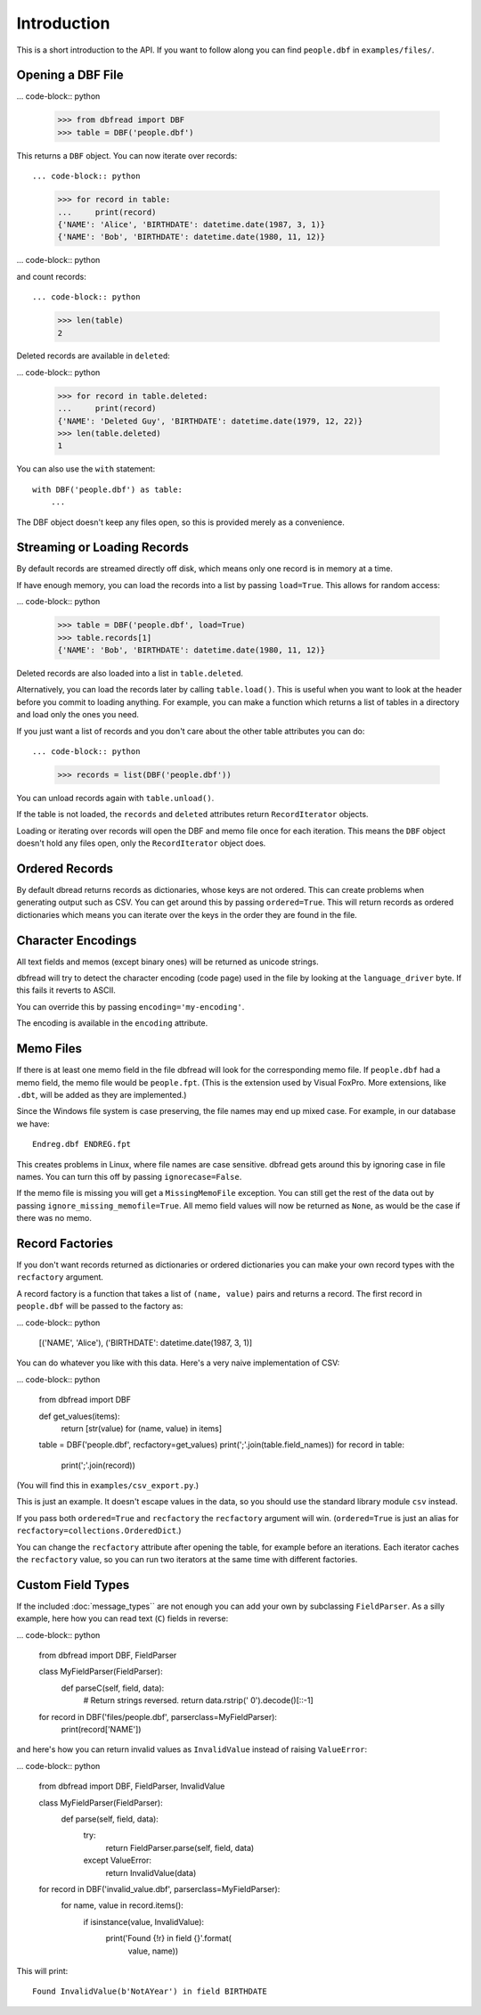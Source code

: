 Introduction
============

This is a short introduction to the API. If you want to follow along
you can find ``people.dbf`` in ``examples/files/``.


Opening a DBF File
------------------

... code-block:: python

    >>> from dbfread import DBF
    >>> table = DBF('people.dbf')

This returns a ``DBF`` object. You can now iterate over records::

... code-block:: python

    >>> for record in table:
    ...     print(record)
    {'NAME': 'Alice', 'BIRTHDATE': datetime.date(1987, 3, 1)}
    {'NAME': 'Bob', 'BIRTHDATE': datetime.date(1980, 11, 12)}

... code-block:: python

and count records::

... code-block:: python

    >>> len(table)
    2

Deleted records are available in ``deleted``:

... code-block:: python

    >>> for record in table.deleted:
    ...     print(record)
    {'NAME': 'Deleted Guy', 'BIRTHDATE': datetime.date(1979, 12, 22)}
    >>> len(table.deleted)
    1

You can also use the ``with`` statement::

    with DBF('people.dbf') as table:
        ...

The DBF object doesn't keep any files open, so this is provided merely
as a convenience.


Streaming or Loading Records
----------------------------

By default records are streamed directly off disk, which means only
one record is in memory at a time.

If have enough memory, you can load the records into a list by passing
``load=True``. This allows for random access:

... code-block:: python

    >>> table = DBF('people.dbf', load=True)
    >>> table.records[1]
    {'NAME': 'Bob', 'BIRTHDATE': datetime.date(1980, 11, 12)}

Deleted records are also loaded into a list in ``table.deleted``.

Alternatively, you can load the records later by calling
``table.load()``. This is useful when you want to look at the header
before you commit to loading anything. For example, you can make a
function which returns a list of tables in a directory and load only
the ones you need.

If you just want a list of records and you don't care about the other
table attributes you can do::

... code-block:: python

    >>> records = list(DBF('people.dbf'))

You can unload records again with ``table.unload()``.

If the table is not loaded, the ``records`` and ``deleted`` attributes
return ``RecordIterator`` objects.

Loading or iterating over records will open the DBF and memo file once
for each iteration. This means the ``DBF`` object doesn't hold any
files open, only the ``RecordIterator`` object does.


Ordered Records
---------------

By default dbread returns records as dictionaries, whose keys are not
ordered. This can create problems when generating output such as
CSV. You can get around this by passing ``ordered=True``. This will
return records as ordered dictionaries which means you can iterate
over the keys in the order they are found in the file.


Character Encodings
-------------------

All text fields and memos (except binary ones) will be returned as
unicode strings.

dbfread will try to detect the character encoding (code page) used in
the file by looking at the ``language_driver`` byte. If this fails it
reverts to ASCII.

You can override this by passing ``encoding='my-encoding'``.

The encoding is available in the ``encoding`` attribute.


Memo Files
----------

If there is at least one memo field in the file dbfread will look for
the corresponding memo file. If ``people.dbf`` had a memo field, the
memo file would be ``people.fpt``. (This is the extension used by
Visual FoxPro. More extensions, like ``.dbt``, will be added as they
are implemented.)

Since the Windows file system is case preserving, the file names may
end up mixed case. For example, in our database we have::

    Endreg.dbf ENDREG.fpt

This creates problems in Linux, where file names are case
sensitive. dbfread gets around this by ignoring case in file
names. You can turn this off by passing ``ignorecase=False``.

If the memo file is missing you will get a ``MissingMemoFile``
exception. You can still get the rest of the data out by passing
``ignore_missing_memofile=True``. All memo field values will now be
returned as ``None``, as would be the case if there was no memo.


Record Factories
----------------

If you don't want records returned as dictionaries or ordered
dictionaries you can make your own record types with the
``recfactory`` argument.

A record factory is a function that takes a list of ``(name, value)``
pairs and returns a record. The first record in ``people.dbf`` will be
passed to the factory as:

... code-block:: python

    [('NAME', 'Alice'), ('BIRTHDATE': datetime.date(1987, 3, 1)]

You can do whatever you like with this data. Here's a very naive
implementation of CSV:

... code-block:: python

    from dbfread import DBF
    
    def get_values(items):
       return [str(value) for (name, value) in items]
    
    table = DBF('people.dbf', recfactory=get_values)
    print(';'.join(table.field_names))
    for record in table:
        print(';'.join(record))

(You will find this in ``examples/csv_export.py``.)

This is just an example. It doesn't escape values in the data, so you
should use the standard library module ``csv`` instead.

If you pass both ``ordered=True`` and ``recfactory`` the
``recfactory`` argument will win. (``ordered=True`` is just an alias
for ``recfactory=collections.OrderedDict``.)

You can change the ``recfactory`` attribute after opening the table,
for example before an iterations. Each iterator caches the
``recfactory`` value, so you can run two iterators at the same time
with different factories.


Custom Field Types
------------------

If the included :doc:`message_types`` are not enough you can add your
own by subclassing ``FieldParser``. As a silly example, here how you
can read text (``C``) fields in reverse:

... code-block:: python

    from dbfread import DBF, FieldParser

    class MyFieldParser(FieldParser):
        def parseC(self, field, data):
            # Return strings reversed.
            return data.rstrip(' 0').decode()[::-1]

    for record in DBF('files/people.dbf', parserclass=MyFieldParser):
        print(record['NAME'])

and here's how you can return invalid values as ``InvalidValue``
instead of raising ``ValueError``:

... code-block:: python

    from dbfread import DBF, FieldParser, InvalidValue

    class MyFieldParser(FieldParser):
        def parse(self, field, data):
            try:
                return FieldParser.parse(self, field, data)
            except ValueError:
                return InvalidValue(data)

    for record in DBF('invalid_value.dbf', parserclass=MyFieldParser):
        for name, value in record.items():
            if isinstance(value, InvalidValue):
                print('Found {!r} in field {}'.format(
                      value, name))

This will print::

    Found InvalidValue(b'NotAYear') in field BIRTHDATE
